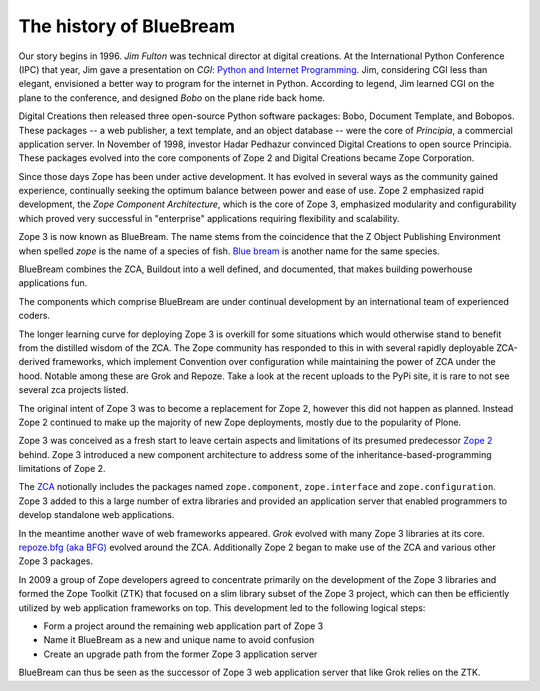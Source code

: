 .. _history:

The history of BlueBream
========================

Our story begins in 1996.  `Jim Fulton` was technical director at digital
creations.  At the International Python Conference (IPC) that year, Jim gave
a presentation on `CGI`: `Python and Internet Programming`_.  Jim,
considering CGI less than elegant, envisioned a better way to program for
the internet in Python.  According to legend, Jim learned CGI on the plane
to the conference, and designed `Bobo` on the plane ride back home.

Digital Creations then released three open-source Python software packages:
Bobo, Document Template, and Bobopos.  These packages -- a web publisher, a
text template, and an object database -- were the core of *Principia*, a
commercial application server.  In November of 1998, investor Hadar Pedhazur
convinced Digital Creations to open source Principia.  These packages
evolved into the core components of Zope 2 and Digital Creations became Zope
Corporation.

Since those days Zope has been under active development.  It has evolved in
several ways as the community gained experience, continually seeking the
optimum balance between power and ease of use.  Zope 2 emphasized rapid
development, the `Zope Component Architecture`, which is the core of Zope 3,
emphasized modularity and configurability which proved very successful in
"enterprise" applications requiring flexibility and scalability.

Zope 3 is now known as BlueBream.  The name stems from the coincidence that
the Z Object Publishing Environment when spelled `zope` is the name of a
species of fish.  `Blue bream`_ is another name for the same species.

BlueBream combines the ZCA, Buildout into a well defined, and documented,
that makes building powerhouse applications fun.

The components which comprise BlueBream are under continual development by
an international team of experienced coders.

The longer learning curve for deploying Zope 3 is overkill for some
situations which would otherwise stand to benefit from the distilled wisdom
of the ZCA.  The Zope community has responded to this in with several
rapidly deployable ZCA-derived frameworks, which implement Convention over
configuration while maintaining the power of ZCA under the hood.  Notable
among these are Grok and Repoze.  Take a look at the recent uploads to the
PyPi site, it is rare to not see several zca projects listed.

.. _Convention over configuration: http://en.wikipedia.org/wiki/Convention_over_configuration

.. _python and Internet Programming: http://www.python.org/workshops/1996-06/agenda.html

.. _Repoze: http://repoze.org/
.. _Blue bream: http://en.wikipedia.org/wiki/Blue_bream
.. _PyPi: http://pypi.python.org/pypi
.. _intro-organization:

.. _intro-more-about-project:


The original intent of Zope 3 was to become a replacement for Zope 2,
however this did not happen as planned.  Instead Zope 2 continued to make up
the majority of new Zope deployments, mostly due to the popularity of Plone.

Zope 3 was conceived as a fresh start to leave certain aspects and
limitations of its presumed predecessor `Zope 2
<http://docs.zope.org/zope2/zope2book/>`_ behind.  Zope 3 introduced a new
component architecture to address some of the inheritance-based-programming
limitations of Zope 2.

The `ZCA <http://www.muthukadan.net/docs/zca.html>`_ notionally includes the
packages named ``zope.component``, ``zope.interface`` and
``zope.configuration``.  Zope 3 added to this a large number of extra
libraries and provided an application server that enabled programmers to
develop standalone web applications.

In the meantime another wave of web frameworks appeared.  `Grok` evolved
with many Zope 3 libraries at its core.  `repoze.bfg (aka BFG)
<http://bfg.repoze.org>`_ evolved around the ZCA.  Additionally Zope 2 began
to make use of the ZCA and various other Zope 3 packages.

In 2009 a group of Zope developers agreed to concentrate primarily on the
development of the Zope 3 libraries and formed the Zope Toolkit (ZTK) that
focused on a slim library subset of the Zope 3 project, which can then be
efficiently utilized by web application frameworks on top.  This development
led to the following logical steps:

- Form a project around the remaining web application part of Zope 3

- Name it BlueBream as a new and unique name to avoid confusion

- Create an upgrade path from the former Zope 3 application server

BlueBream can thus be seen as the successor of Zope 3 web application server
that like Grok relies on the ZTK.
